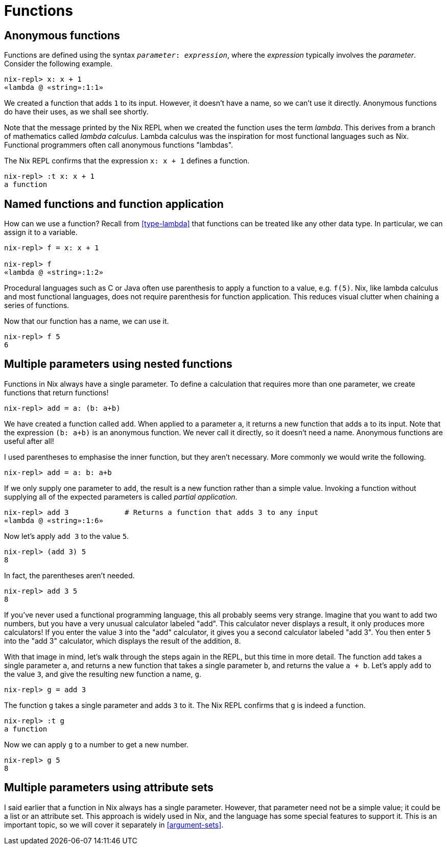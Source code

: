 [#functions]
= Functions

== Anonymous functions

Functions are defined using the syntax `_parameter_: _expression_`,
where the _expression_ typically involves the _parameter_.
Consider the following example.

[source]
....
nix-repl> x: x + 1
«lambda @ «string»:1:1»
....

We created a function that adds `1` to its input.
However, it doesn't have a name, so we can't use it directly.
Anonymous functions do have their uses, as we shall see shortly.

Note that the message printed by the Nix REPL when we created the function uses the term _lambda_.
This derives from a branch of mathematics called _lambda calculus_.
Lambda calculus was the inspiration for most functional languages such as Nix.
Functional programmers often call anonymous functions "lambdas".

The Nix REPL confirms that the expression `x: x + 1` defines a function.

[source]
....
nix-repl> :t x: x + 1
a function
....

== Named functions and function application

How can we use a function?
Recall from <<type-lambda>> that functions can be treated like any other data type.
In particular, we can assign it to a variable.

[source]
....
nix-repl> f = x: x + 1

nix-repl> f
«lambda @ «string»:1:2»
....

Procedural languages such as C or Java often use parenthesis to apply a function to a value, e.g. `f(5)`.
Nix, like lambda calculus and most functional languages, does not require parenthesis for function application.
This reduces visual clutter when chaining a series of functions.

Now that our function has a name, we can use it.

[source]
....
nix-repl> f 5
6
....

== Multiple parameters using nested functions

Functions in Nix always have a single parameter.
To define a calculation that requires more than one parameter,
we create functions that return functions!

[source]
....
nix-repl> add = a: (b: a+b)
....

We have created a function called `add`.
When applied to a parameter `a`, it returns a new function that adds `a` to its input.
Note that the expression `(b: a+b)` is an anonymous function.
We never call it directly, so it doesn't need a name.
Anonymous functions are useful after all!

I used parentheses to emphasise the inner function, but they aren't necessary.
More commonly we would write the following.

[source]
....
nix-repl> add = a: b: a+b
....

If we only supply one parameter to `add`, the result is a new function rather than a simple value.
Invoking a function without supplying all of the expected parameters is called _partial application_.

[source]
....
nix-repl> add 3             # Returns a function that adds 3 to any input
«lambda @ «string»:1:6»
....

Now let's apply `add 3` to the value `5`.

[source]
....
nix-repl> (add 3) 5
8
....

In fact, the parentheses aren't needed.

[source]
....
nix-repl> add 3 5
8
....

If you've never used a functional programming language, this all probably seems very strange.
Imagine that you want to add two numbers, but you have a very unusual calculator labeled "add".
This calculator never displays a result, it only produces more calculators!
If you enter the value `3` into the "add" calculator, it gives you a second calculator labeled  "add 3".
You then enter `5` into the "add 3" calculator, which displays the result of the addition, `8`.

With that image in mind, let's walk through the steps again in the REPL, but this time in more detail.
The function `add` takes a single parameter `a`,
and returns a new function that takes a single parameter `b`, and returns the value `a + b`.
Let's apply `add` to the value `3`, and give the resulting new function a name, `g`.

[source]
....
nix-repl> g = add 3
....

The function `g` takes a single parameter and adds `3` to it.
The Nix REPL confirms that `g` is indeed a function.

[source]
....
nix-repl> :t g
a function
....

Now we can apply `g` to a number to get a new number.

[source]
....
nix-repl> g 5
8
....

== Multiple parameters using attribute sets

I said earlier that a function in Nix always has a single parameter.
However, that parameter need not be a simple value; it could be a list or an attribute set.
This approach is widely used in Nix, and the language has some special features to support it.
This is an important topic, so we will cover it separately in <<argument-sets>>.
